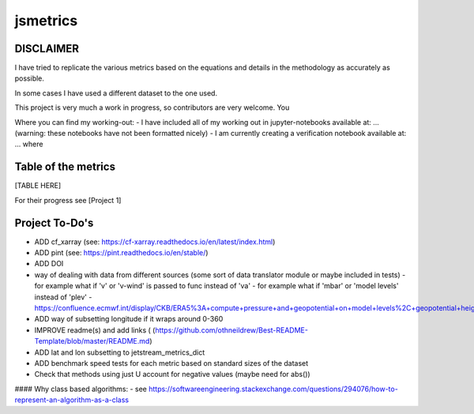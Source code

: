 ==================
jsmetrics
==================

DISCLAIMER
------------------
I have tried to replicate the various metrics based on the equations and details in the methodology as accurately as possible.

In some cases I have used a different dataset to the one used. 

This project is very much a work in progress, so contributors are very welcome. You  

Where you can find my working-out:
- I have included all of my working out in jupyter-notebooks available at: ... (warning: these notebooks have not been formatted nicely) 
- I am currently creating a verification notebook available at: ... where 


Table of the metrics
-------------------

[TABLE HERE]

For their progress see [Project 1]


Project To-Do's
-------------------
- ADD cf_xarray (see: https://cf-xarray.readthedocs.io/en/latest/index.html)
- ADD pint (see: https://pint.readthedocs.io/en/stable/)
- ADD DOI


- way of dealing with data from different sources (some sort of data translator module or maybe included in tests)
  - for example what if 'v' or 'v-wind' is passed to func instead of 'va'
  - for example what if 'mbar' or 'model levels' instead of 'plev'
  - https://confluence.ecmwf.int/display/CKB/ERA5%3A+compute+pressure+and+geopotential+on+model+levels%2C+geopotential+height+and+geometric+height
- ADD way of subsetting longitude if it wraps around 0-360
- IMPROVE readme(s) and add links ( (https://github.com/othneildrew/Best-README-Template/blob/master/README.md)
- ADD lat and lon subsetting to jetstream_metrics_dict
- ADD benchmark speed tests for each metric based on standard sizes of the dataset
- Check that methods using just U account for negative values (maybe need for abs())


#### Why class based algorithms:
- see https://softwareengineering.stackexchange.com/questions/294076/how-to-represent-an-algorithm-as-a-class
